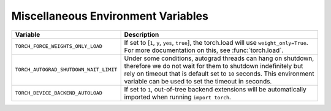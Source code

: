 .. _miscellaneous_environment_variables:

Miscellaneous Environment Variables
===================================
.. list-table::
  :header-rows: 1

  * - Variable
    - Description
  * - ``TORCH_FORCE_WEIGHTS_ONLY_LOAD``
    - If set to [``1``, ``y``, ``yes``, ``true``], the torch.load will use ``weight_only=True``. For more documentation on this, see :func:`torch.load`.
  * - ``TORCH_AUTOGRAD_SHUTDOWN_WAIT_LIMIT``
    - Under some conditions, autograd threads can hang on shutdown, therefore we do not wait for them to shutdown indefinitely but rely on timeout that is default set to ``10`` seconds. This environment variable can be used to set the timeout in seconds.
  * - ``TORCH_DEVICE_BACKEND_AUTOLOAD``
    - If set to ``1``, out-of-tree backend extensions will be automatically imported when running ``import torch``.
